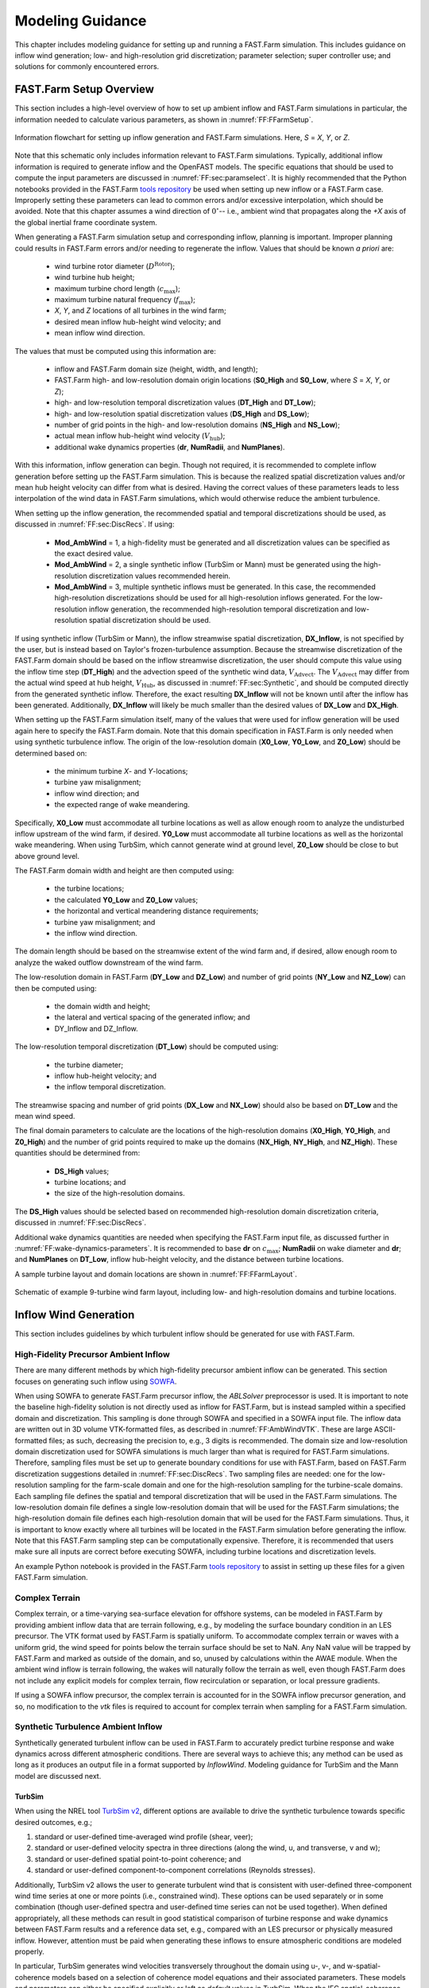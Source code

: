 .. _FF:ModGuidance:

Modeling Guidance
=================

This chapter includes modeling guidance for setting up and running a
FAST.Farm simulation. This includes guidance on inflow wind generation;
low- and high-resolution grid discretization; parameter selection; super
controller use; and solutions for commonly encountered errors.

.. _FF:sec:setup:

FAST.Farm Setup Overview
------------------------

This section includes a high-level overview of how to set up ambient
inflow and FAST.Farm simulations in particular, the information needed
to calculate various parameters, as shown in
:numref:`FF:FFarmSetup`.

.. figure:: Pictures/FFarmFlowChart.png
   :alt: Information flowchart for setting up inflow generation and FAST.Farm simulations. Here, *S*\ =\ *X*, *Y*, or *Z*.
   :name: FF:FFarmSetup
   :width: 100%
   :align: center

   Information flowchart for setting up inflow generation and FAST.Farm
   simulations. Here, *S* = *X*, *Y*, or *Z*.

Note that this schematic only includes information relevant to FAST.Farm
simulations. Typically, additional inflow information is required to
generate inflow and the OpenFAST models. The specific equations that
should be used to compute the input parameters are discussed in
:numref:`FF:sec:paramselect`. It is highly recommended that the
Python notebooks provided in the FAST.Farm `tools repository
<https://github.com/OpenFAST/python-toolbox/tree/main/pyFAST/fastfarm>`__ be
used when setting up new inflow or a FAST.Farm case. Improperly setting these
parameters can lead to common errors and/or excessive interpolation, which
should be avoided. Note that this chapter assumes a wind direction of
:math:`0^\circ`\ -- i.e., ambient wind that propagates along the *+X* axis of
the global inertial frame coordinate system.

When generating a FAST.Farm simulation setup and corresponding inflow, planning
is important. Improper planning could results in FAST.Farm errors and/or needing
to regenerate the inflow. Values that should be known *a priori* are:

   - wind turbine rotor diameter (:math:`D^\text{Rotor}`);
   - wind turbine hub height;
   - maximum turbine chord length (:math:`c_\text{max}`);
   - maximum turbine natural frequency (:math:`f_\text{max}`);
   - *X*, *Y*, and *Z* locations of all turbines in the wind farm;
   - desired mean inflow hub-height wind velocity; and
   - mean inflow wind direction.

The values that must be computed using this information are:

   - inflow and FAST.Farm domain size (height, width, and length); 
   - FAST.Farm high- and low-resolution domain origin locations (**S0_High** and
     **S0_Low**, where *S* = *X*, *Y*, or *Z*);
   - high- and low-resolution temporal discretization values (**DT_High** and
     **DT_Low**);
   - high- and low-resolution spatial discretization values (**DS_High** and **DS_Low**);
   - number of grid points in the high- and low-resolution domains (**NS_High** and **NS_Low**);
   - actual mean inflow hub-height wind velocity (:math:`V_\text{hub}`);
   - additional wake dynamics properties (**dr**, **NumRadii**, and
     **NumPlanes**).

With this information, inflow generation can begin. Though not required, it is
recommended to complete inflow generation before setting up the FAST.Farm
simulation.  This is because the realized spatial discretization values and/or
mean hub height velocity can differ from what is desired. Having the correct
values of these parameters leads to less interpolation of the wind data in
FAST.Farm simulations, which would otherwise reduce the ambient turbulence.

When setting up the inflow generation, the recommended spatial and
temporal discretizations should be used, as discussed in
:numref:`FF:sec:DiscRecs`. If using:

   - **Mod\_AmbWind** = 1, a high-fidelity must be generated and all
     discretization values can be specified as the exact desired value.
   - **Mod\_AmbWind** = 2, a single synthetic inflow (TurbSim or Mann) must be
     generated using the high-resolution discretization values recommended
     herein.
   - **Mod\_AmbWind** = 3, multiple synthetic inflows must be generated. In
     this case, the recommended high-resolution discretizations should be used
     for all high-resolution inflows generated. For the low-resolution inflow
     generation, the recommended high-resolution temporal discretization and
     low-resolution spatial discretization should be used.

If using synthetic inflow (TurbSim or Mann), the inflow streamwise spatial
discretization, **DX_Inflow**, is not specified by the user, but is instead
based on Taylor's frozen-turbulence assumption. Because the streamwise
discretization of the FAST.Farm domain should be based on the inflow streamwise
discretization, the user should compute this value using the inflow time step
(**DT_High**) and the advection speed of the synthetic wind data,
:math:`V_\text{Advect}`. The :math:`V_\text{Advect}` may differ from the actual
wind speed at hub height, :math:`V_\text{Hub}`, as discussed in
:numref:`FF:sec:Synthetic`, and should be computed directly from the generated
synthetic inflow.  Therefore, the exact resulting **DX_Inflow** will not be
known until after the inflow has been generated.  Additionally, **DX_Inflow**
will likely be much smaller than the desired values of **DX_Low** and
**DX_High**.

When setting up the FAST.Farm simulation itself, many of the values that were
used for inflow generation will be used again here to specify the FAST.Farm
domain. Note that this domain specification in FAST.Farm is only needed when
using synthetic turbulence inflow. The origin of the low-resolution domain
(**X0_Low**, **Y0_Low**, and **Z0_Low**) should be determined based on:

   - the minimum turbine *X*- and *Y*-locations;
   - turbine yaw misalignment;
   - inflow wind direction; and
   - the expected range of wake meandering.

Specifically, **X0_Low** must accommodate all turbine
locations as well as allow enough room to analyze the undisturbed inflow
upstream of the wind farm, if desired. **Y0_Low** must accommodate all
turbine locations as well as the horizontal wake meandering. When using
TurbSim, which cannot generate wind at ground level, **Z0_Low** should
be close to but above ground level.

The FAST.Farm domain width and height are then computed using:

   - the turbine locations;
   - the calculated **Y0_Low** and **Z0_Low** values;
   - the horizontal and vertical meandering distance requirements;
   - turbine yaw misalignment; and
   - the inflow wind direction.

The domain length should be based on the streamwise extent of the wind farm and,
if desired, allow enough room to analyze the waked outflow downstream of the
wind farm.

The low-resolution domain in FAST.Farm (**DY_Low** and **DZ_Low**) and number of
grid points (**NY_Low** and **NZ_Low**) can then be computed using:

    - the domain width and height;
    - the lateral and vertical spacing of the generated inflow; and
    - DY_Inflow and DZ_Inflow.

The low-resolution temporal discretization (**DT_Low**)
should be computed using:

    - the turbine diameter;
    - inflow hub-height velocity; and
    - the inflow temporal discretization.

The streamwise spacing and number of grid points (**DX_Low** and **NX_Low**)
should also be based on **DT_Low** and the mean wind speed.


The final domain parameters to calculate are the
locations of the high-resolution domains (**X0_High**, **Y0_High**, and
**Z0_High**) and the number of grid points required to make up the
domains (**NX_High**, **NY_High**, and **NZ_High**). These quantities
should be determined from:

   - **DS_High** values;
   - turbine locations; and
   - the size of the high-resolution domains.


The **DS_High** values should be selected based on recommended high-resolution
domain discretization criteria, discussed in :numref:`FF:sec:DiscRecs`.


Additional wake dynamics quantities are needed when specifying the FAST.Farm
input file, as discussed further in :numref:`FF:wake-dynamics-parameters`.
It is recommended to base **dr** on :math:`c_\text{max}`;
**NumRadii** on wake diameter and **dr**; and **NumPlanes** on **DT_Low**,
inflow hub-height velocity, and the distance between turbine locations.

A sample turbine layout and domain locations are shown in
:numref:`FF:FFarmLayout`.

.. figure:: Pictures/FFarmLayout.png
   :alt: Schematic of example 9-turbine wind farm layout, including low- and high-resolution domains and turbine locations.
   :name: FF:FFarmLayout
   :width: 100%
   :align: center

   Schematic of example 9-turbine wind farm layout, including low- and
   high-resolution domains and turbine locations.

Inflow Wind Generation
----------------------

This section includes guidelines by which turbulent inflow should be
generated for use with FAST.Farm.

High-Fidelity Precursor Ambient Inflow
~~~~~~~~~~~~~~~~~~~~~~~~~~~~~~~~~~~~~~

There are many different methods by which high-fidelity precursor
ambient inflow can be generated. This section focuses on generating such
inflow using
`SOWFA <https://github.com/NREL/SOWFA-6/blob/ee5b13875ea8f1088f4ca79ba41ff8be34870761/SOWFA_Training.NAWEA.2017_web.pdf>`__.

When using SOWFA to generate FAST.Farm precursor inflow, the *ABLSolver*
preprocessor is used. It is important to note the baseline high-fidelity
solution is not directly used as inflow for FAST.Farm, but is instead
sampled within a specified domain and discretization. This sampling is
done through SOWFA and specified in a SOWFA input file. The inflow data
are written out in 3D volume VTK-formatted files, as described in
:numref:`FF:AmbWindVTK`. These are large ASCII-formatted
files; as such, decreasing the precision to, e.g., 3 digits is
recommended. The domain size and low-resolution domain discretization
used for SOWFA simulations is much larger than what is required for
FAST.Farm simulations. Therefore, sampling files must be set up to
generate boundary conditions for use with FAST.Farm, based on FAST.Farm
discretization suggestions detailed in :numref:`FF:sec:DiscRecs`.
Two sampling files are needed: one for the low-resolution sampling for
the farm-scale domain and one for the high-resolution sampling for the
turbine-scale domains. Each sampling file defines the spatial and
temporal discretization that will be used in the FAST.Farm simulations.
The low-resolution domain file defines a single low-resolution domain
that will be used for the FAST.Farm simulations; the high-resolution
domain file defines each high-resolution domain that will be used for
the FAST.Farm simulations. Thus, it is important to know exactly where
all turbines will be located in the FAST.Farm simulation before
generating the inflow. Note that this FAST.Farm sampling step can be
computationally expensive. Therefore, it is recommended that users make
sure all inputs are correct before executing SOWFA, including turbine
locations and discretization levels.

An example Python notebook is provided in the FAST.Farm `tools repository
<https://github.com/OpenFAST/python-toolbox/tree/main/pyFAST/fastfarm>`__ to
assist in setting up these files for a given FAST.Farm simulation.

Complex Terrain
~~~~~~~~~~~~~~~

Complex terrain, or a time-varying sea-surface elevation for offshore
systems, can be modeled in FAST.Farm by providing ambient inflow data
that are terrain following, e.g., by modeling the surface boundary
condition in an LES precursor. The VTK format used by FAST.Farm is
spatially uniform. To accommodate complex terrain or waves with a
uniform grid, the wind speed for points below the terrain surface should
be set to NaN. Any NaN value will be trapped by FAST.Farm and marked as
outside of the domain, and so, unused by calculations within the AWAE
module. When the ambient wind inflow is terrain following, the wakes
will naturally follow the terrain as well, even though FAST.Farm does
not include any explicit models for complex terrain, flow recirculation
or separation, or local pressure gradients.

If using a SOWFA inflow precursor, the complex terrain is accounted for
in the SOWFA inflow precursor generation, and so, no modification to the
*vtk* files is required to account for complex terrain when sampling for
a FAST.Farm simulation.

.. _FF:sec:Synthetic:

Synthetic Turbulence Ambient Inflow
~~~~~~~~~~~~~~~~~~~~~~~~~~~~~~~~~~~

Synthetically generated turbulent inflow can be used in FAST.Farm to
accurately predict turbine response and wake dynamics across different
atmospheric conditions. There are several ways to achieve this; any
method can be used as long as it produces an output file in a format
supported by *InflowWind*. Modeling guidance for TurbSim and the Mann
model are discussed next.

TurbSim
^^^^^^^

When using the NREL tool `TurbSim
v2 <https://github.com/OpenFAST/openfast/tree/master/modules/turbsim>`__,
different options are available to drive the synthetic turbulence
towards specific desired outcomes, e.g.;

#. standard or user-defined time-averaged wind profile (shear, veer);

#. standard or user-defined velocity spectra in three directions (along
   the wind, u, and transverse, v and w);

#. standard or user-defined spatial point-to-point coherence; and

#. standard or user-defined component-to-component correlations
   (Reynolds stresses).

Additionally, TurbSim v2 allows the user to generate turbulent wind that
is consistent with user-defined three-component wind time series at one
or more points (i.e., constrained wind). These options can be used
separately or in some combination (though user-defined spectra and
user-defined time series can not be used together). When defined
appropriately, all these methods can result in good statistical
comparison of turbine response and wake dynamics between FAST.Farm
results and a reference data set, e.g., compared with an LES precursor
or physically measured inflow. However, attention must be paid when
generating these inflows to ensure atmospheric conditions are modeled
properly.

In particular, TurbSim generates wind velocities transversely throughout
the domain using u-, v-, and w-spatial-coherence models based on a
selection of coherence model equations and their associated parameters.
These models and parameters can either be specified explicitly or left
as *default* values in TurbSim. When the IEC spatial-coherence model is
selected, spatial coherence is computed using
Eq. :eq:`eq:IECCoh` (:cite:`ff-TurbSim_1`).

.. math::
   Coh_{i,j_K}(f)=exp\left(-a_K\sqrt{\left(\frac{fr}{V_\text{Advect}}\right)^2+(rb_K)^2}~\right)
   :label: eq:IECCoh

where :math:`V_\text{Advect}` is the average wind speed at the hub height
specified in TurbSim, which is also the advection speed in *InflowWind*;
:math:`Coh_{i,j_K}` is the spatial coherence between points :math:`i`
and :math:`j` for the velocity components :math:`K=u,v,w`; :math:`r` is
the distance between points :math:`i` and :math:`j`; :math:`a_K` is the
coherence decrement parameter; and :math:`b_K` is the coherence offset
parameter. It was discovered in :cite:`ff-Shaler19_1` that the
use of the IEC coherence model with default coherence parameters
together with the IEC Kaimal spectra results in negligible wake
meandering. This is because the default v- and w-coherence parameters in
TurbSim are set such that :math:`a_K` are very large numbers and
:math:`b_K=0`, effectively resulting in no coherence
(:math:`Coh_{i,j_K}(f)=0`) (:cite:`ff-TurbSim_1`).  [1]_ This
lack of meandering is nonphysical and will have a nonphysical impact on
the response of downstream turbines. Instead of using the default
values, the v- and w-coherence parameters were specified
in :cite:`ff-Shaler19_1` to identically equal the u-coherence
parameters specified in the IEC standard, such that:
:math:`SCMod2=SCMod3=IEC`; :math:`a_K=12.0` and :math:`b_K=0.00035273`
m\ :math:`^{-1}`; and
:math:`CohExp=0.0`. (:cite:`ff-TurbSim_1`). Properly setting
spatial coherence parameters for the transverse wind velocity components
is necessary to accurately predict wake meandering. It is also important
to note that, in TurbSim, the :math:`a_K` and :math:`b_K` values must be
specified within quotation marks (e.g., ``"12.0 0.00035273"``) or, at
present, the values are set to :math:`0`.

When using TurbSim to generate the full-field turbulent wind data for
FAST.Farm, one often wants the TurbSim grid to extend well above the hub
height to capture vertical wake meandering due to the :math:`w`
component of turbulence. Because TurbSim requires that
**HubHt**\ :math:`> 0.5*`\ **GridHeight**, it is often necessary to
specify an artificially high **HubHt** in TurbSim. To properly set the
**HubHt** parameter, the following equation is suggested:

.. math::
   \textbf{HubHt} = z_\text{bot}+\textbf{GridHeight}-0.5D_\text{grid}

where :math:`z_\text{bot}` is the desired bottom vertical location of
the grid (just above ground level) and
:math:`D_\text{grid}=MIN\left( \textbf{GridWidth}, \textbf{GridHeight}\right)`.
Note that the **HubHt** parameter is used by TurbSim as the reference
height for the wind speed used (:math:`V_\text{Advect}`) to define the
wind-speed standard deviations and spatial coherence in the IEC turbulence
models, as well as the advection speed (in *InflowWind*) for all models. Thus,
the resulting wind-speed standard deviations and spatial coherence in the IEC
turbulence models will not be what is expected without explicit consideration of
the difference in wind speeds between the **HubHt** used by TurbSim and the
actual turbine hub height. The advection speed (in *InflowWind*) will likely
also be faster than it would be when the actual hub height speed is used. A
separate reference height (**RefHt**) is specified in TurbSim, which is the
height at which, e.g., the reference wind speed is enforced. This value is also
used to properly set the power law velocity profile. Future work is needed to
`decouple the HubHt parameter from the TurbSim grid generation
<https://github.com/OpenFAST/openfast/issues/199>`__.

It is generally recommended that the full-field wind data files be
generated periodically. This effectively extends the wind domain forever
along the wind propagation direction.

When using ambient wind through multiple instances of the *InflowWind*
module, i.e, when **Mod_AmbWind** = 3, only one *InflowWind* input file
is specified. However, multiple wind data files are used, each with a
different name. Specifically, the file name in the *InflowWind* input
file in this case refers only to the directory path of the wind files.
The wind file root names are required to be *Low* for the low-resolution
domain and *HighT<n\ :math:`_\text{t}`>* for the high-resolution domain
associated with turbine :math:`n_\text{t}`.  [2]_ When steady inflow in
*InflowWind* is used (**WindType** = 1), setting **Mod_AmbWind** to 2 or
3 produces identical results. When using full-field turbulent wind data
in *InflowWind* with **Mod_AmbWind** = 3, it is required that:

-  The full-field wind data files be generated periodically. This
   effectively extends the wind domain forever along the wind
   propagation direction.

-  The input parameter **PropagationDir** in the *InflowWind* input file
   be set to :math:`0` degrees so that the wind propagates along the *X*
   axis of the FAST.Farm inertial-frame coordinate system.

-  The wind data files associated with the high-resolution ambient wind
   be spatially and temporally synchronized with the low-resolution wind
   data file. The spatial synchronization must be based on the global
   *X-Y-Z* offsets of each turbine origin relative to the origin of the
   inertial frame coordinate system. For each wind turbine, the velocity
   time series at the turbine location should be extracted from the
   low-resolution TurbSim domain. To account for turbine downstream
   distance, each time series should then be offset in time based on the
   freestream velocity and turbine location. This time series should
   then be used to generate the high-resolution TurbSim inflow for each
   turbine. The TurbSim user’s manual contains details on how to
   generate a TurbSim inflow using a specified time
   series :cite:`ff-TurbSim_1`.

Mann Model
^^^^^^^^^^

When generating stochastic turbulence with the Mann model, :math:`11`
user-defined inputs are required: **prefix**, **alpha_epsilon**, **L**,
**gamma**, **seed**, **nx**, **ny**, **nz**, **dx**, **dy**, and **dz**.
The parameters that should be selected in conjunction with FAST.Farm
parameters are discussed here.

**dx**, **dy**, and **dz** -- These parameters should be selected based on
the high-resolution spatial discretization recommendations discussed
below in :numref:`FF:sec:DiscRecs`.

**nx** -- This value is required to be a power of :math:`2`. To ensure no
repetition of the turbulence box for the duration of the simulation, the
following equation is recommended:

.. only:: html

   .. math::
      \textbf{nx} = 2^{CEILING\big[log_2
         \left(\frac{V_\text{Advect}\textbf{T_Max}}
            {\textbf{dx}}\right)\big]}


.. only:: not html

   .. math::
      \textbf{nx} = 2^{CEILING\big[log_2
         \left(\frac{V_\text{Advect}\textbf{T\_Max}}
            {\textbf{dx}}\right)\big]}


where :math:`V_\text{Advect}` is the advection speed of the Mann box and
:math:`CEILING\big[x\big]` rounds :math:`x` to the next highest integer. This
equation ensures that the turbulence box will not repeat during the simulation
and also that the power of two criteria is satisfied.

**ny** and **nz** -- These values are also required to be powers of
:math:`2`. With this requirement in mind, these values should be
selected to ensure the entire desired domain width (*Y*) and height
(*Z*) are captured, as discussed below in
:numref:`FF:sec:lowres`.

The *InflowWind* input file has a specific section for using a Mann turbulence
box. This section requires the input of **nx**, **ny**, **nz**, **dx**, **dy**,
**dz**, **RefHt**, and **URef**. These values should be specified exactly as
those used to generate the inflow. Note that **dx**, **dy**, and **dz**
specified in *InflowWind* should be the same as **dX_High**, **dY_High**, and
**dZ_High** in FAST.Farm, respectively.  **RefHt** should be defined as follows:

.. math::
   \textbf{RefHt} = 0.5\textbf{dz}(\textbf{nz} - 1)+z_\text{bot}

where **URef** is the mean wind speed at the reference height, and dictates the
advection speed of the Mann box, identified here as :math:`V_\text{Advect}`.

When using a Mann box, it is important to know that **the x-axis
direction is opposite the convention used by InflowWind. Although the
interpretation in InflowWind (including OpenFAST and FAST.Farm) is
consistent with how Mann boxes are used in other aeroelastic software,
the interpretation is nonphysical**. If desired, the user can adjust the
FAST.Farm source code to read the x-axis in reverse. Correcting this
error universally across all aeroelastic software that use Mann boxes is
needed `future
work <https://github.com/OpenFAST/openfast/issues/256>`__.

.. _FF:sec:DiscRecs:

Low- and High-Resolution Domain Discretization
----------------------------------------------

Spatial and temporal discretization can affect wake meandering, turbine
structural response, and resulting wake and load calculations. This
section summarizes recommendations for discretization values in terms of
geometry and wind speed that will ensure a converged solution, while
maximizing computational efficiency. For details on how these
recommendations were formed, see :cite:`ff-Shaler19_2`. Though
developed for FAST.Farm use, these guidelines are likely applicable to
any DWM-type model or aeroelastic analysis.

Low-Resolution Domain
~~~~~~~~~~~~~~~~~~~~~

The low-resolution domain in FAST.Farm is primarily responsible for wake
meandering and merging. As such, convergence was assessed by comparing
trends in standard deviation of horizontal and vertical meandering wake
center positions for the wakes behind each turbine at various distances
downstream. It was found that the mean horizontal and vertical wake
trajectories have negligible dependence of **DT_Low** or **DS_Low**. The
following equation can be used to ensure convergence of wake meandering
in the low-resolution domain:

.. only:: html

   .. math::
      \textbf{DT_Low} \le
         \frac{C_\text{Meander}D^\text{Wake}}{10V_\text{Hub}}


.. only:: not html

   .. math::
      \textbf{DT\_Low} \le
         \frac{C_\text{Meander}D^\text{Wake}}{10V_\text{Hub}}


This equation is based on the low-pass cutoff frequency for wake
meandering
:math:`\left(\frac{V_\text{Hub}}{C_\text{Meander}D^\text{Wake}}\right)`
from :cite:`ff-Larsen08_1` (in which
:math:`C_\text{Meander}=2`, but :math:`C_\text{Meander}` defaults to
:math:`1.9` in FAST.Farm) and effectively specifies that the highest
frequency of wake meandering should be resolved by at least :math:`10`
time steps. Note that :math:`D^\text{Wake}` can be approximated as
:math:`D^\text{Rotor}` in this calculation.

When **Wake_Mod=2,3**, for numerical stability, it is recommended to set the time step with a value that (approximately) satisfies the following guideline (see Equation 20 of the following `paper <https://doi.org/10.5194/wes-6-555-2021>`__):

   .. math::
      DT_Low  \lessapprox \frac{dr}{2 V_\text{Hub}}


Spatial discretization convergence was assessed in the same manner as
temporal discretization. Minimal sensitivity to spatial discretization
was found for the low-resolution domain in the range of spatial
discretizations considered. Nonetheless, the following equation is
recommended for identifying the maximum suggested **DS_Low**, where
:math:`S` refers to :math:`X`, :math:`Y`, or :math:`Z` and the
denominator has the units [m/s]:

.. only:: html

   .. math::
      \textbf{DS_Low} \le
         \frac{C_\text{Meander}D^\text{Wake}V_\text{Hub}}{150 m/s}
         = \frac{\textbf{DT_Low}V_\text{Hub}^2}{15 m/s}


.. only:: not html

   .. math::
      \textbf{DS\_Low} \le
         \frac{C_\text{Meander}D^\text{Wake}V_\text{Hub}}{150 m/s}
         = \frac{\textbf{DT\_Low}V_\text{Hub}^2}{15 m/s}


For all synthetic turbulence methods, it is recommended that
**DX_Low**\ :math:`= V_\text{Advect}`\ **DT_Low** to avoid interpolating in
X-direction. Note the use of the advection speed, :math:`V_\text{Advect}`, to
calculate **DX_Low**, rather than the actual hub-height wind speed,
:math:`V_\text{Hub}`. Additionally, **X0_Low** should be an integer multiple of
**DX_Low**.

High-Resolution Domain
~~~~~~~~~~~~~~~~~~~~~~

The high-resolution wind domain in FAST.Farm is primarily responsible
for ambient and waked inflow local to a turbine. As such, convergence
was assessed by comparing trends in mean and standard deviation of
turbine structural motions and loads for each turbine.

.. only:: html

   Required discretization levels vary depending on the quantity of
   interest. Thus, it is important to decide what structural components
   will be considered when selecting a high-resolution discretization
   level. Most notably, tower-base moments are the most sensitive to
   **DT_High**, whereas generator power and blade deflections and moments
   show little dependence on this value. To capture the full structural
   response, **DT_High** should be selected based on the highest
   frequencies influencing the structural excitation, including rotational
   sampling of turbulence and response, i.e., natural frequencies, of the
   pertinent structural components, :math:`f_\text{max}` (in Hz), as in
   Equation :eq:`eq:dtHigh:a`, where the factor of :math:`2` is taken
   from the Nyquist sampling theorem. This is a frequently used rule of
   thumb in wind turbine aeroelastic analysis under excitation from
   turbulent inflow.


   .. math::
      \textbf{DT_High} \le \frac{1}{2f_\text{max}}
      :label: eq:dtHigh:a

   The required **DS_High** approximately corresponds to the maximum blade
   chord length of the turbine, :math:`c_\text{max}`, as in
   Equation :eq:`eq:dsHigh:a`. Selecting a **DS_High** equivalent to
   this value has long been a rule-of-thumb in wind turbine aeroelastic
   analysis under excitation from turbulent inflow.

   .. math::
      \textbf{DS_High} \le c_\text{max}
      :label: eq:dsHigh:a


.. only:: not html

   Required discretization levels vary depending on the quantity of
   interest. Thus, it is important to decide what structural components
   will be considered when selecting a high-resolution discretization
   level. Most notably, tower-base moments are the most sensitive to
   **DT_High**, whereas generator power and blade deflections and moments
   show little dependence on this value. To capture the full structural
   response, **DT_High** should be selected based on the highest
   frequencies influencing the structural excitation, including rotational
   sampling of turbulence and response, i.e., natural frequencies, of the
   pertinent structural components, :math:`f_\text{max}` (in Hz), as in
   Equation :eq:`eq:dtHigh:b`, where the factor of :math:`2` is taken
   from the Nyquist sampling theorem. This is a frequently used rule of
   thumb in wind turbine aeroelastic analysis under excitation from
   turbulent inflow.

   .. math::
      \textbf{DT\_High} \le \frac{1}{2f_\text{max}}
      :label: eq:dtHigh:b

   The required **DS_High** approximately corresponds to the maximum blade
   chord length of the turbine, :math:`c_\text{max}`, as in
   Equation :eq:`eq:dsHigh:b`. Selecting a **DS_High** equivalent to
   this value has long been a rule-of-thumb in wind turbine aeroelastic
   analysis under excitation from turbulent inflow.

   .. math::
      \textbf{DS\_High} \le c_\text{max}
      :label: eq:dsHigh:b


.. _FF:sec:paramselect:

Parameter Selection
-------------------

Setting up a FAST.Farm simulation can involve specifying a large number
of parameters, especially if the *InflowWind* module is used for the
ambient wind. This section summarizes best practices for selecting some
of these parameters. References are made to desired versus realized
values. The discrepancies between these values are discussed in
:numref:`FF:sec:setup`.

InflowWind Domain Parameters
~~~~~~~~~~~~~~~~~~~~~~~~~~~~

Care must be taken when setting up a FAST.Farm simulation using the *InflowWind*
ambient wind inflow option. It is highly recommended that the distributed
`Python notebooks
<https://github.com/OpenFAST/python-toolbox/tree/main/pyFAST/fastfarm>`__ be
used when setting up a new case. Improperly setting these parameters can lead to
common errors and/or excessive interpolation, which should be avoided.  The
methods and rules of thumb that are used in those Python notebooks are also
discussed here.

.. _FF:sec:lowres:

Low-Resolution Domain
^^^^^^^^^^^^^^^^^^^^^

**NX_Low**, **NY_Low**, **NZ_Low** -- These quantities should be based on
**DS_Low** and the desired domain size (*Sdist_Low*), where *S*\ =\ *X*,
*Y* or *Z*. This integer quantity should be computed as:

.. only:: html

   .. math::
      \textbf{NS_Low} = CEILING\left(
         \frac{{Sdist\_Low}}{\textbf{DS_Low}}\right)+1


.. only:: not html

   .. math::
      \textbf{NS\_Low} = CEILING\left(
         \frac{{Sdist\_Low}}{\textbf{DS\_Low}}\right)+1


**X0_Low** -- This quantity must be less than the *X* location of the
furthest upstream turbine. It is recommended to set this value further
upstream to allow for analysis of the ambient inflow. If using a Mann
box, this value should be 0.

**Y0_Low** -- This quantity must be less than the lowest *Y* location of
any turbine (**WT_Y_**). Additional clearance is required to
accommodate wake meandering, wake deflection, and spatial averaging used
in the *AWAE* module. This value may be computed as:

.. only:: html

   .. math::
      \textbf{Y0_Low} \le \textbf{WT_Y_min}-3D^\text{Rotor}


.. only:: not html

   .. math::
      \textbf{Y0\_Low} \le \textbf{WT\_Y\_min}-3D^\text{Rotor}


Additional clearance should be allowed for appreciable wake meandering
and/or yaw. For **Mod_AmbWind** = 2, the synthetic inflow data are
centered around Y=0. Because of this, **Y0_Low** should equal
-*Ydist_Low*/2. This is the same for the low-resolution domain with
**Mod_AmbWind** = 3.

**Z0_Low** -- It is recommended that this value be set close to but above
ground level. When using TurbSim, this value can not be at or below
ground level because TurbSim cannot generate wind at these locations.

**DX_Low**, **DY_Low**, **DZ_Low** -- Desired spatial values are not
discussed here, as they are covered in detail in
:numref:`FF:sec:DiscRecs`. However, the actual quantities used
might differ from the desired values when using synthetic inflow, as
discussed in :numref:`FF:sec:Synthetic`. To determine the actual
quantity, the following equation is suggested when using synthetic
inflow:

.. only:: html

   .. math::
      \textbf{DS_Low} = FLOOR\left( \frac{{DS\_Low\_Desired}}
         {\textbf{DS_High}} \right)*\textbf{DS_High}


.. only:: not html

   .. math::
      \textbf{DS\_Low} = FLOOR\left( \frac{{DS\_Low\_Desired}}
         {\textbf{DS\_High}} \right)*\textbf{DS\_High}


Use of this equation is the best way to ensure that **DS_Low** will be a
multiple integer of **DS_High**, reducing interpolation smoothing.

.. _FF:high-resolution-domain-1:

High-Resolution Domain
^^^^^^^^^^^^^^^^^^^^^^

*Xdist_High*, *Ydist_High*, *Zdist_High* -- Though not direct inputs, these
lengths, widths, and heights of the high-resolution domains should be
selected based on the size and location of the turbines. The following
values are recommended:

.. only:: html

   .. math::
      \textbf{Xdist_High} = \textbf{Ydist_High}
         = \textbf{Zdist_High} \ge 1.1 D^\text{Rotor}


.. only:: nohtml

   .. math::
      \textbf{Xdist\_High} = \textbf{Ydist\_High}
         = \textbf{Zdist\_High} \ge 1.1 D^\text{Rotor}


If tower aerodynamic loads are desired, the high-resolution domain
should span the entire tower and rotor:

.. only:: html

   .. math::
      \textbf{Zdist_High} = \textbf{HubHt}
         + \frac{1.1\ D^\text{Rotor}}{2}


.. only:: not html

   .. math::
      \textbf{Zdist\_High} = \textbf{HubHt}
         + \frac{1.1\ D^\text{Rotor}}{2}


These parameters might need to be increased to account for large
structural motion, such as for floating offshore wind applications.

**NX_High**, **NY_High**, **NZ_High** -- These quantities should be based
on **DS_High** and the desired domain size (*Sdist_High*), where
*S*\ =\ *X*, *Y*, or *Z*. This integer quantity should be computed as:

.. only:: html

   .. math::
      \textbf{NS_High} = \text{CEILING}\left(
         \frac{{Sdist\_High}}{\textbf{DS_High}}\right)+1


.. only:: nohtml

   .. math::
      \textbf{NS\_High} = \text{CEILING}\left(
         \frac{\textbf{Sdist\_High}}{\textbf{DS\_High}}\right)+1


**X0_High**, **Y0_High**, **Z0_High** -- These quantities are set for each
turbine. They should be based on turbine location and set so that the
turbine is contained inside the high-resolution domain. It is
recommended that **X0_High** and **Y0_High** are set approximately
:math:`1.1D^\text{Rotor}/2` lower than the turbine location. For the
high-resolution domains with **Mod_AmbWind** = 3, the synthetic inflow
data are centered around each turbine, based on **WT_X/Y/Z**.

**DX_High**, **DY_High**, **DZ_High** -- Desired spatial values are not
discussed here, as they are covered in detail in
:numref:`FF:sec:DiscRecs`.

.. _FF:wake-dynamics-parameters:


Wake Dynamics Parameters
~~~~~~~~~~~~~~~~~~~~~~~~

Wake dynamics parameters define the axisymmetric finite-difference grid
used for each wake plane. These planes are defined by the following
parameters:

-  **dr** -- This value should be set so that FAST.Farm sufficiently
   resolves the wake deficit within each plane. The following value is
   suggested:

   .. math::
      \textbf{dr} \le c_\text{max}

When **Wake_Mod=2,3**, for numerical stability, it is recommended to set the spacing with a value that (approximately) satisfies the following guideline (see Equation 20 of the following `paper <https://doi.org/10.5194/wes-6-555-2021>`__):

   .. math::
      \textbf{dr}  < \frac{D}{10}



-  **NumRadii** -- To ensure the wake deficits are accurately computed by
   FAST.Farm, **NumRadii** should be set so that the diameter of each
   wake plane, 2(**NumRadii**\ -1)\ **dr**, is large relative to the rotor
   diameter. The following value is suggested:

   .. math::
      \textbf{NumRadii} \ge \frac{3D^{Rotor}}{2\ \textbf{dr}}+1



-  **NumPlanes** -- To ensure the wake deficits are accurately captured by
   FAST.Farm, **NumPlanes** should be set so that the wake planes
   propagate a sufficient distance downstream, preferably until the wake
   deficit decays away (:math:`x_\text{dist}`), with typical values
   between :math:`10-20\times D^{Rotor}`. The following value is
   suggested:

   .. only:: html

      .. math::
         \textbf{NumPlanes} \ge \frac{x_\text{dist}}
            {\textbf{DT_Low}\overline{V}}


   .. only:: not html

      .. math::
         \textbf{NumPlanes} \ge \frac{x_\text{dist}}
            {\textbf{DT\_Low}\overline{V}}


   where :math:`\overline{V}` is the average convection speed of the
   wake, which can be approximated as

   .. math::
      \overline{V} = V_\text{Hub}\left( 1-\frac{\overline{a}}{2}\right)

   where :math:`\overline{a}` is the time- and spatial-temporal-average
   of the axial induction at the rotor disk. :math:`\overline{a}` is
   expected to be around :math:`1/3` below rated wind speed (for optimal
   aerodynamic efficiency) and decreases above rated wind speed to near
   zero before the cut-out wind speed.



.. only:: html

   Note that because new wake planes are added each time step as the
   simulation begins, increasing **NumPlanes** will also increase the
   initial transient time of the simulation. The start-up transient time is
   estimated by Equation :eq:`eq:startup:a`.

   .. math::
      t_\text{startup}=\textbf{DT_Low}(\textbf{NumPlanes}-2)
      :label: eq:startup:a


.. only:: not html

   Note that because new wake planes are added each time step as the
   simulation begins, increasing **NumPlanes** will also increase the
   initial transient time of the simulation. The start-up transient time is
   estimated by Equation :eq:`eq:startup:b`.

   .. math::
      t_\text{startup}=\textbf{DT\_Low}(\textbf{NumPlanes}-2)
      :label: eq:startup:b


-  **Mod_WakeDiam** -- A value of **1** is recommended. For further details
   on the options for this parameter, see Equation :eq:`eq:DWake`.

-  **Mod_Meander** -- A value of **3** is recommended. For further details
   on the options for this parameter, see Equation :eq:`eq:wn`.

The remaining :math:`20` inputs are user-specified calibration
parameters and options that influence the wake-dynamics calculations.
The parameters may depend, e.g., on turbine operation or atmospheric
conditions that can be calibrated to better match experimental data or
by using an HFM benchmark. Default values have been derived for each
calibrated parameter based on `SOWFA <https://nwtc.nrel.gov/SOWFA>`__
simulations for the NREL 5MW turbine
( :cite:`ff-Doubrawa18_1`), but these can be overwritten by the
user.

.. _FF:sec:SupCon:

Super Controller
----------------

When **UseSC** is set to TRUE, the super controller is enabled. The
super controller code must be compiled as a dynamic library file -- a
*.dll* file in Windows or a *.so* file in Linux or Mac OS. This super
controller dynamic library is essentially identical to the super
controller available in `SOWFA <https://nwtc.nrel.gov/SOWFA>`__. The
super controller is used in conjunction with individual wind turbine
controllers defined in the style of the DISCON dynamic library of the
DNV GL’s Bladed wind turbine software package, with minor modification.

The inputs to the super controller are commands or measurements from
individual turbine controllers. [3]_ The outputs of super controller
module are the global controller commands and individual turbine
controller commands.

The super controller dynamic library must be compiled with five
procedures, whose arguments are outlined in :numref:`FF:tab:SC_DLL`.


.. table:: Arguments for Each Procedure of the Super Controller Dynamic Library
   :name: FF:tab:SC_DLL

   +---------------------+---------------------------------------------------+---------------------------------------------------+-------------------------------------------------------------+
   | **Procedure**       | **Inputs**                                        | **Outputs**                                       | **Comments**                                                |
   +=====================+===================================================+===================================================+=============================================================+
   | ``sc_init``         | - ``nTurbines``                                   | - ``nInpGlobal``                                  | -  Set numbers of inputs, outputs, states, and  parameters  |
   |                     |                                                   | - ``NumCtrl2SC``                                  | - ``nInpGlobal`` must currently be set to zero in FAST.Farm |
   |                     |                                                   | - ``NumParamGlobal``                              |                                                             |
   |                     |                                                   | - ``NumParamTurbine``                             |                                                             |
   |                     |                                                   | - ``NumStatesGlobal``                             |                                                             |
   |                     |                                                   | - ``NumStatesTurbine``                            |                                                             |
   |                     |                                                   | - ``NumSC2CtrlGlob``                              |                                                             |
   |                     |                                                   | - ``NumSC2Ctrl``                                  |                                                             |
   |                     |                                                   | - ``errStat``                                     |                                                             |
   |                     |                                                   | - ``errMsg``                                      |                                                             |
   +---------------------+---------------------------------------------------+---------------------------------------------------+-------------------------------------------------------------+
   | ``sc_getinitData``  | - ``nTurbines``                                   | - ``ParamGlobal(1:NumParamGlobal)``               | - Set parameters                                            |
   |                     | - ``NumParamGlobal``                              | - ``ParamTurbine(1:NumParamTurbine*nTurbines)``   | - Initialize states at time zero                            |
   |                     | - ``Num ParamTurbine``                            | - ``from_SCglob(1:NumSC2CtrlGlob)``               | - Initial outputs are not currently used by FAST.Farm       |
   |                     | - ``NumSC2CtrlGlob``                              | - ``from_SC(1:NumSC2Ctrl*nTurbines)``             |                                                             |
   |                     | - ``NumSC2Ctrl``                                  | - ``from_SCglob(1:NumSC2CtrlGlob)``               |                                                             |
   |                     | - ``NumStatesGlobal``                             | - ``from_SC(1:NumSC2Ctrl*nTurbines)``             |                                                             |
   |                     | - ``NumStatesTurbine``                            | - ``StatesGlob(1:NumStatesGlobal)``               |                                                             |
   |                     |                                                   | - ``StatesTurbine(1:NumStatesTurbine*nTurbines)`` |                                                             |
   |                     |                                                   | - ``errStat``                                     |                                                             |
   |                     |                                                   | - ``errMsg``                                      |                                                             |
   +---------------------+---------------------------------------------------+---------------------------------------------------+-------------------------------------------------------------+
   | ``sc_calcOutputs``  | - ``nTurbines``                                   | - ``from_SCglob(1:NumSC2CtrlGlob)``               | -  Calculate outputs at the current time step               |
   |                     | - ``NumParamGlobal``                              | - ``from_SC(1:NumSC2Ctrl*nTurbines)``             | - ``nInpGlobal`` is currently zero in FAST.Farm             |
   |                     | - ``ParamGlobal(1:NumParamGlobal)``               | -  ``errStat``                                    | - ``to_SCglob`` is currently null in FAST.Farm              |
   |                     | - ``NumParamTurbine``                             | -  ``errMsg``                                     |                                                             |
   |                     | - ``ParamTurbine(1:NumParamTurbine*nTurbines)``   |                                                   |                                                             |                                      
   |                     | - ``nInpGlobal``                                  |                                                   |                                                             |
   |                     | - ``to_SCglob(1:nInpGlobal)``                     |                                                   |                                                             |
   |                     | - ``NumCtrl2SC``                                  |                                                   |                                                             |
   |                     | - ``to_ SC(1:NumCtrl2SC*nTurbines)``              |                                                   |                                                             |
   |                     | - ``NumStatesGlobal``                             |                                                   |                                                             |
   |                     | - ``StatesGlob(1:NumStatesGlobal)``               |                                                   |                                                             |
   |                     | - ``NumStatesTurbine``                            |                                                   |                                                             |
   |                     | - ``StatesTurbine(1:NumStatesTurbine*nTurbines)`` |                                                   |                                                             |
   |                     | -  ``NumSC2CtrlGlob``                             |                                                   |                                                             |
   |                     | - ``NumSC2Ctrl``                                  |                                                   |                                                             |
   +---------------------+---------------------------------------------------+---------------------------------------------------+-------------------------------------------------------------+
   | ``sc_updateStates`` | - ``nTurbines``                                   | - ``StatesGlob(1:NumStatesGlobal)``               | -  Update states from one time step to the next             |
   |                     | - ``NumParamGlobal``                              | - ``StatesTurbine(1:NumStatesTurbine*nTurbines)`` | - ``nInpGlobal`` Is currently zero in FAST.Farm             |
   |                     | - ``ParamGlobal(1:NumParamGlobal)``               | - ``errStat``                                     | - ``to_SCglob`` Is currently null in FAST.Farm              |
   |                     | - ``NumParamTurbine``                             | - ``errMsg``                                      |                                                             |
   |                     | - ``ParamTurbine(1:NumParamTurbine*nTurbines)``   |                                                   |                                                             |
   |                     | - ``nInpGlobal``                                  |                                                   |                                                             |
   |                     | - ``to_SCglob(1:nInpGlobal)``                     |                                                   |                                                             |
   |                     | - ``NumCtrl2SC``                                  |                                                   |                                                             |
   |                     | - ``to_SC(1:NumCtrl2SC*nTurbines)``               |                                                   |                                                             |
   |                     | - ``NumStatesGlobal``                             |                                                   |                                                             |
   |                     | - ``NumStatesTurbine``                            |                                                   |                                                             |
   +---------------------+---------------------------------------------------+---------------------------------------------------+-------------------------------------------------------------+
   | ``sc_end``          |                                                   | - ``errStat``                                     | - Release memory                                            |
   |                     |                                                   | - ``errMsg``                                      | - Close files                                               |
   +---------------------+---------------------------------------------------+---------------------------------------------------+-------------------------------------------------------------+


To interact with the super controller, the individual turbine
controllers within each instance of OpenFAST must also be compiled as a
dynamic library. The single procedure, ``DISCON``, is unchanged from the
standard ``DISCON`` interface for the Bladed wind turbine software
package, as defined by DNV GL, but with three extra arguments, as
outlined in :numref:`FF:tab:DISCON`.

.. table:: Arguments of the ``DISCON`` Procedure for Individual Turbine Controller Dynamic Library, Updated for the Super Controller
   :name: FF:tab:DISCON

   +---------------+--------------------------------------+---------------------------+--------------------------------+
   | **Procedure** | **Inputs**                           | **Outputs**               | **Comments**                   |
   +===============+======================================+===========================+================================+
   | ``DISCON``    | -  ``avrSWAP(*)``                    | - ``avrSWAP(*)``          | - New inputs: ``from_SCglob``  |
   |               | -  ``from_SCglob(1:NumSC2CtrlGlob)`` | - ``to_SC(1:NumCtrl2SC)`` |    and ``from_SC``             |
   |               | -  ``from_SC(1:NumSC2Ctrl)``         | - ``aviFAIL``             | -  New output: ``to_SC``       |
   |               | - ``accInFILE``                      | - ``avcMSG``              |                                |
   |               | - ``avcOUTNAME``                     |                           |                                |
   +---------------+--------------------------------------+---------------------------+--------------------------------+


Note that at time zero, the super controller output calculation
(``sc_calcOutputs``) is called before the call to the individual turbine
controllers (``DISCON``). So, the initial outputs from the super
controller (``from_SC``, ``from_SCglob``) are sent as inputs to the
individual turbine controllers, but the initial inputs to the super
controller from the individual turbine controller outputs (``to_SC``) at
time zero are always zero. At subsequent time steps, the individual
turbine controllers (``DISCON``) are called before the output
calculation of the super controller (``sc_calcOutputs``). As a result,
at each time step other than time zero, the outputs from the super
controller (``from_SC``, ``from_SCglob``) are extrapolated in time based
on past values within *OF* before being sent as input to the individual
turbine controllers. Thus, care should be taken to ensure that the
outputs from the super controller (``from_SC``, ``from_SCglob``) vary
smoothly over time (without steps). See
Figure :numref:`FF:Parallel` for more information.

Commonly Encountered Errors
---------------------------

This section covers errors that have been commonly encountered by users
during the development, verification, and use of FAST.Farm. Submit any
additional errors or questions to the `NWTC
forum <https://wind.nrel.gov/forum/wind/>`__.

InflowWind Errors
~~~~~~~~~~~~~~~~~

*InflowWind* errors tend to be related to improperly setting the high-
or low-resolution domain sizes. Two such common errors are detailed
here.

Turbine Leaving the Domain
^^^^^^^^^^^^^^^^^^^^^^^^^^

The following error is commonly encountered:

::

   T<n_t>:<routine name>:FAST_Solution0:CalcOutputs_And_SolveForInputs: 
   SolveOption2:InflowWind_CalcOutput:CalcOutput:IfW_4Dext_CalcOutput
   [position=(-1.8753, 0, 32.183) in wind-file coordinates]:Interp4D:Outside
   the grid bounds.

This error occurs when a turbine leaves the specified high-resolution
domain. This typically happens through improper domain specification or
large blade deflections/structural motions. Note that coordinates in
this error are in the local frame of reference of the turbine and are
case dependent.

If the cause is improper domain specification, the error will trigger in
the initialization stage of the simulation (*<routine
name>=FARM_InitialCO:FWrap_t0*). In this case, a review of the primary
FAST.Farm input file is suggested. In particular, the values of
**NX_High**, **NY_High**, **NZ_High**, **X0_High**, **Y0_High**,
**Z0_High**, **dX_High**, **dY_High**, and **dZ_High**, as these
parameters define the size and location of the high-resolution domain.
Note that the error specifies which turbine (T<*n*\ :math:`_t`\>) the
error has occurred for, which will aid in debugging where the error is.

If the cause is large blade deflection or structural motion, the error
will trigger at some point during the simulation (*<routine
name>=FARM_UpdateStates:FWrap_t0*). In this case, increasing the overall
size of the high-resolution domain could alleviate this problem.
However, the user should first confirm that such large
deflections/motions are expected and realistic and not due to a turbine
modeling error.

Undefined Location
^^^^^^^^^^^^^^^^^^

The following error is commonly encountered:

::

   Farm_Initialize:InflowWind_CalcOutput:CalcOutput:IfW_TSFFWind_CalcOutput
   [position=(5, 565, 5) in wind-file coordinates]: FF wind array boundaries
   violated: Grid too small in Y direction. Y=565; Y boundaries =
   [-555, 555]

This error occurs when FAST.Farm tries to access a point in the
low-resolution domain that is not contained in the ambient wind file.
Note that coordinates in this error are in the global frame of reference
and are case dependent. For this error, a review of the primary
FAST.Farm input file is suggested. In particular, the values of
**NX_Low**, **NY_Low**, **NZ_Low**, **X0_Low**, **Y0_Low**, **Z0_Low**,
**dX_Low**, **dY_Low**, and **dZ_Low**, as these parameters define the
size and location of the low-resolution domain. The error specifies
along which axis the error has occurred, aiding in debugging.

.. [1]
   TurbSim effectively neglects the spatial v- and w-coherence in the
   default IEC case because these are not prescribed by the IEC design
   standards.

.. [2]
   When HAWC format is used (**WindType** = 5), `_u`,
   `_v`, `_w` must be appended to the file names.

.. [3]
   The super controller also has as input a placeholder for future
   global (e.g., wind) measurements in addition to commands or
   measurements from the individual turbine controllers. But the global
   inputs are currently null.


